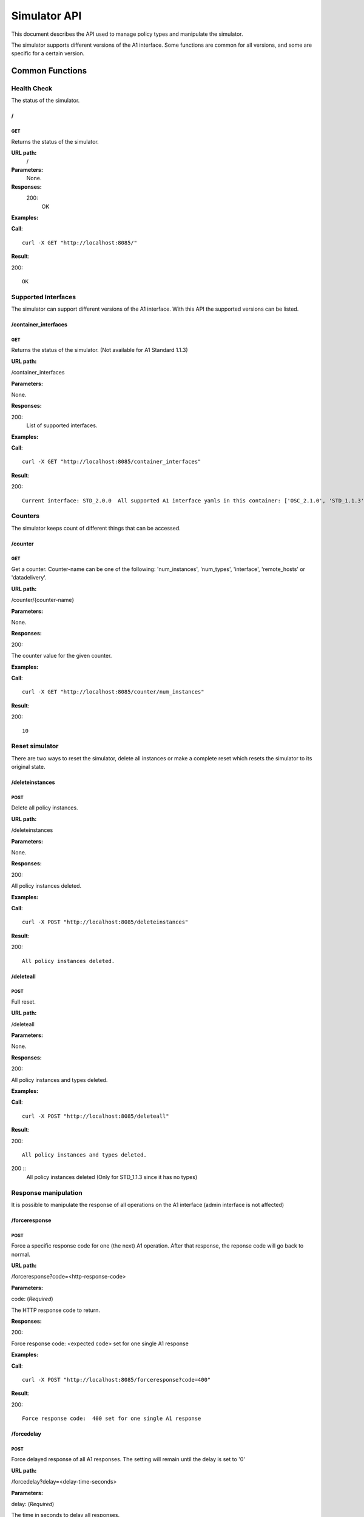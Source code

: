.. This work is licensed under a Creative Commons Attribution 4.0 International License.
.. SPDX-License-Identifier: CC-BY-4.0
.. Copyright (C) 2021 Nordix

.. _simulator-api:

=============
Simulator API
=============

This document describes the API used to manage policy types and manipulate the simulator.

The simulator supports different versions of the A1 interface. Some functions are common for all versions, and some are
specific for a certain version.

Common Functions
================

Health Check
------------

The status of the simulator.

/
~~

GET
+++

Returns the status of the simulator.

**URL path:**
 /

**Parameters:**
  None.

**Responses:**
  200:
    OK

**Examples:**

**Call**: ::

  curl -X GET "http://localhost:8085/"

**Result**:

200: ::

  OK

Supported Interfaces
--------------------

The simulator can support different versions of the A1 interface. With this API the supported versions can be listed.

/container_interfaces
~~~~~~~~~~~~~~~~~~~~~

GET
+++

Returns the status of the simulator. (Not available for A1 Standard 1.1.3)

**URL path:**

/container_interfaces

**Parameters:**

None.

**Responses:**

200:
    List of supported interfaces.

**Examples:**

**Call**: ::

  curl -X GET "http://localhost:8085/container_interfaces"


**Result**:

200: ::

  Current interface: STD_2.0.0  All supported A1 interface yamls in this container: ['OSC_2.1.0', 'STD_1.1.3', 'STD_2.0.0']

Counters
--------

The simulator keeps count of different things that can be accessed.

/counter
~~~~~~~~

GET
+++

Get a counter. Counter-name can be one of the following: 'num_instances', 'num_types', 'interface', 'remote_hosts' or 'datadelivery'.

**URL path:**

/counter/{counter-name}

**Parameters:**

None.

**Responses:**

200:

The counter value for the given counter.

**Examples:**

**Call**: ::

  curl -X GET "http://localhost:8085/counter/num_instances"

**Result**:

200: ::

  10


Reset simulator
---------------

There are two ways to reset the simulator, delete all instances or make a complete reset which resets the simulator to its original state.

/deleteinstances
~~~~~~~~~~~~~~~~

POST
++++

Delete all policy instances.

**URL path:**

/deleteinstances

**Parameters:**

None.

**Responses:**

200:

All policy instances deleted.

**Examples:**

**Call**: ::

  curl -X POST "http://localhost:8085/deleteinstances"

**Result**:

200: ::

  All policy instances deleted.

/deleteall
~~~~~~~~~~~~~~~~

POST
++++

Full reset.

**URL path:**

/deleteall

**Parameters:**

None.

**Responses:**

200:

All policy instances and types deleted.

**Examples:**

**Call**: ::

  curl -X POST "http://localhost:8085/deleteall"

**Result**:

200: ::

  All policy instances and types deleted.

200  ::
  All policy instances deleted  (Only for STD_1.1.3 since it has no types)

Response manipulation
---------------------
It is possible to manipulate the response of all operations on the A1 interface (admin interface is not affected)

/forceresponse
~~~~~~~~~~~~~~

POST
++++

Force a specific response code for one (the next) A1 operation. After that response, the reponse code will go back to normal.

**URL path:**

/forceresponse?code=<http-response-code>

**Parameters:**

code: (*Required*)

The HTTP response code to return.

**Responses:**

200:

Force response code:  <expected code> set for one single A1 response

**Examples:**

**Call**: ::

  curl -X POST "http://localhost:8085/forceresponse?code=400"

**Result**:

200: ::

  Force response code:  400 set for one single A1 response

/forcedelay
~~~~~~~~~~~

POST
++++

Force delayed response of all A1 responses. The setting will remain until the delay is set to '0'

**URL path:**

/forcedelay?delay=<delay-time-seconds>

**Parameters:**

delay: (*Required*)

The time in seconds to delay all responses.

**Responses:**

200:

Force delay: <expected delay> sec set for all A1 responses

**Examples:**

**Call**: ::

  curl -X POST "http://localhost:8085/forcedelay?delay=2"

**Result**:

200: ::

  Force delay: 2 sec set for all A1 responses


Configure logging
-----------------
Detailed logging of the http headers and payload are activated by default. However, it is possible to turn this logging on or off.
The 'off' state will only log ip, url and respose code.

/payload_logging/
~~~~~~~~~~~~~~~~~

POST
++++

Configure detailed logging on or off
**URL path:**

/payload_logging/<state>

**Parameters:**

state: (*Required*)

The state, 'on' or 'off'.

**Responses:**

200:

Force delay: <expected delay> sec set for all A1 responses

**Examples:**

**Call**: ::

  curl -X POST "http://localhost:8085/payload_logging/on"

**Result**:

200: ::

  Payload and header logging set to: on


Version Specific Functions
==========================

The methods available to control the simulator depends on the version of the A1 API the simulator is simulating.

OSC_2.1.0
---------

This section describes the available administrative functions for the OSC_2.1.0 version of A1.

To see the A1 functions for this version, see `OSC_2.1.0 API`_.

.. _OSC_2.1.0 API: https://gerrit.o-ran-sc.org/r/gitweb?p=sim/a1-interface.git;a=blob;f=near-rt-ric-simulator/api/OSC_2.1.0/openapi.yaml



/policytype
~~~~~~~~~~~

PUT
+++

Create a policy type.

**URL path:**

/policytype?id=<policy-type-id>

**Parameters:**

id: (*Required*)

The ID of the policy type.

**Body:** (*Required*)

A JSON object containing the schema for the type.

**Responses:**

200:

Policy type <policy-type-id> is OK.

201:

Policy type <policy-type-id> is OK.

**Examples:**

**Call**: ::

  curl -X PUT "http://localhost:8085/policytype?id=1"
    -H  "Content-Type: application/json"
    -d '{
        "name": "pt1",
        "description": "pt1 policy type",
        "policy_type_id": 1,
        "create_schema": {
          "$schema": "http://json-schema.org/draft-07/schema#",
          "title": "STD_QoSNudging_0.2.0",
          "description": "QoS policy type",
          "type": "object",
          "properties": {
            "scope": {
              "type": "object",
              "properties": {
                "ueId": {
                  "type": "string"
                },
                "qosId": {
                  "type": "string"
                }
              },
              "additionalProperties": false,
              "required": [
                "ueId",
                "qosId"
              ]
            },
            "statement": {
              "type": "object",
              "properties": {
                "priorityLevel": {
                  "type": "number"
                }
              },
              "additionalProperties": false,
              "required": [
                "priorityLevel"
              ]
            }
          }
        }
      }'

**Result**:

201: ::

  Policy type 1 is OK

DELETE
++++++

Delete a policy type.

**URL path:**

/policytype?id=<policy-type-id>

**Parameters:**

id: (*Required*)

The ID of the policy type.

**Responses:**

204:

Policy type <policy-type-id> is OK.

**Examples:**

**Call**: ::

  curl -X DELETE "http://localhost:8085/policytype?id=1"

**Result**:

204



/policytypes
~~~~~~~~~~~~

GET
+++

Get a list of policy types.

**URL path:**

/policytypes

**Parameters:**

None.

**Responses:**

200:

A list of policy types.

**Examples:**

**Call**: ::

  curl -X GET "http://localhost:8085/policytypes"

**Result**:

200: ::

  ["1"]


/status
~~~~~~~

PUT
+++

Set status and optional reason, delete and time stamp.

**URL path:**

/status?policyid=<policyid>&status=<status>&deleted=<value>&created_at=<time-stamp>

**Parameters:**

policyid: (*Required*)

The ID of a policy.

status: (*Required*)

The status of a policy.

deleted: (*Optional*)

True or false for real values, but accepts anything for error testing.

created_at: (*Optional*)

Time stamp for the status.

**Responses:**

200:

Status set to <status> for policy <policy-id>

**Examples:**

**Call**: ::

  curl -X PUT "http://localhost:8085/status?policyid=1&status=Accepted"

**Result**:

200: ::

  Status set to Accepted for policy Policy1.

A1 Standard 1.1.3
-----------------

This section describes the available administrative functions for the A1 Standard 1.1.3 version of A1.

To see the A1 functions for this version, see `A1 Standard 1.1.3 API`_.

.. _A1 Standard 1.1.3 API: https://gerrit.o-ran-sc.org/r/gitweb?p=sim/a1-interface.git;a=blob;f=near-rt-ric-simulator/api/STD_1.1.3/STD_A1.yaml


/status
~~~~~~~

PUT
+++

Set status and optional reason, delete and time stamp.

**URL path:**

/status?policyid=<policyid>&status=<status>&reason=<reason>

**Parameters:**

policyid: (*Required*)

The ID of a policy.

status: (*Required*)

The status of a policy.

reason: (*Optional*)

The reason for the status.

**Responses:**

200:

Status set to <status> for policy <policy-id>

**Examples:**

**Call**: ::

  curl -X PUT "http://localhost:8085/status?policyid=Policy1&status=Accepted"

**Result**:

200: ::

  Status set to Accepted for policy Policy1

/sendstatus
~~~~~~~~~~~

POST
++++

Send status for policy.

**URL path:**

/sendstatus?policyid=<policy-id>

**Parameters:**

policyid: (*Required*)

The ID of the policy to send status for.

**Responses:**

200:

Is a JSON with the response of the actual post request to the callback server, whatever that is.

**Examples:**

**Call**: ::

  curl -X POST "http://localhost:8085/sendstatus?policyid=Policy2"

**Result**:

200


A1 Standard 2.0.0
-----------------

This section describes the available administrative functions for the A1 Standard 2.0.0 version of A1.

To see the A1 functions for this version, see `A1 Standard 2.0.0 API`_.

.. _A1 Standard 2.0.0 API: https://gerrit.o-ran-sc.org/r/gitweb?p=sim/a1-interface.git;a=blob;f=near-rt-ric-simulator/api/STD_2.0.0/ORAN_A1-p_V2.0.0_api.yaml


/policytype
~~~~~~~~~~~

PUT
+++

Create or update a policy type.

**URL path:**

/policytype?id={policy-type-id}

**Parameters:**

policy-type-id: (*Required*)

The ID of the policy type.

**Body:** (*Required*)

A JSON object containing the schema for the type.

**Responses:**

200:

The policy type <policy-type-id> is ok

201:

The policy type <policy-type-id> is ok

**Examples:**

**Call**: ::

  curl -X PUT "http://localhost:8085/policytype?id=STD_PolicyModelUnconstrained_0.2.0"
    -H  "Content-Type: application/json"
    -d '{
          "policySchema": {
            "$schema": "http://json-schema.org/draft-07/schema#",
            "title": "STD_1_0.2.0",
            "description": "STD 1 policy type",
            "type": "object",
            "properties": {
              "scope": {
                "type": "object",
                "properties": {
                  "ueId": {
                    "type": "string"
                  },
                  "qosId": {
                    "type": "string"
                  }
                },
                "additionalProperties": false,
                "required": [
                  "ueId",
                  "qosId"
                ]
              },
              "statement": {
                "type": "object",
                "properties": {
                  "priorityLevel": {
                    "type": "number"
                  }
                },
                "additionalProperties": false,
                "required": [
                  "priorityLevel"
                ]
              }
            }
          },
          "statusSchema": {
            "$schema": "http://json-schema.org/draft-07/schema#",
            "title": "STD_1_0.2.0",
            "description": "STD 1 policy type status",
            "type": "object",
            "properties": {
              "enforceStatus": {
                "type": "string"
              },
              "enforceReason": {
                "type": "string"
              },
              "additionalProperties": false,
              "required": [
                "enforceStatus"
              ]
            }
          }
        }'

**Result**:

200: ::

  Policy type STD_PolicyModelUnconstrained_0.2.0 is OK

201: ::

  Policy type STD_PolicyModelUnconstrained_0.2.0 is OK

DELETE
++++++

Delete a policy type.

**URL path:**

/policytype?id={policy-type-id}

**Parameters:**

None.

**Responses:**

204


**Examples:**

**Call**: ::

  curl -X DELETE "http://localhost:8085/policytype?id=STD_PolicyModelUnconstrained_0.2.0"

**Result**:

204



/policytypes
~~~~~~~~~~~~

GET
+++

Get a list of policy types.

**URL path:**

/policytypes

**Parameters:**

None.

**Responses:**

200:

A list of policy types.

**Examples:**

**Call**: ::

  curl -X GET "http://localhost:8085/policytypes"

**Result**:

200: ::

  ["STD_PolicyModelUnconstrained_0.2.0"]


/{policyId}/{enforceStatus}
~~~~~~~~~~~~~~~~~~~~~~~~~~~

PUT
+++

Set a status to a policy instance with an enforceStatus parameter only.

**URL path:**

/status?policyid={policyId}&status={status}&reason={reason}

**Parameters:**

None.

**Responses:**

200:

Status updated for policy: <policyId>

**Examples:**

**Call**: ::

  curl -X PUT "http://localhost:8085/status?policyid=Policy1&status=ENFORCED"

**Result**:

200: ::

  Status updated for policy: Policy1

/{policyId}/{enforceStatus}/{enforceReason}
~~~~~~~~~~~~~~~~~~~~~~~~~~~~~~~~~~~~~~~~~~~

/sendstatus
~~~~~~~~~~~

POST
++++

Send status for policy.

**URL path:**

/sendstatus?policyid=<policy-id>

**Parameters:**

policyid: (*Required*)

The ID of the policy to send status for.

**Responses:**

200:

Is a JSON with the response of the actual post request to the callback server, whatever that is.

**Examples:**

**Call**: ::

  curl -X POST "http://localhost:8085/sendstatus?policyid=Policy2"

**Result**:

200

